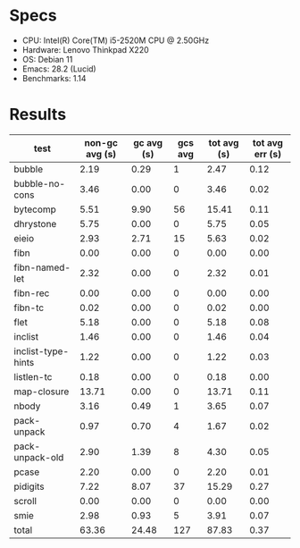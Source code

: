 * Specs

- CPU: Intel(R) Core(TM) i5-2520M CPU @ 2.50GHz
- Hardware: Lenovo Thinkpad X220
- OS: Debian 11
- Emacs: 28.2 (Lucid)
- Benchmarks: 1.14

* Results

  | test               | non-gc avg (s) | gc avg (s) | gcs avg | tot avg (s) | tot avg err (s) |
  |--------------------+----------------+------------+---------+-------------+-----------------|
  | bubble             |           2.19 |       0.29 |       1 |        2.47 |            0.12 |
  | bubble-no-cons     |           3.46 |       0.00 |       0 |        3.46 |            0.02 |
  | bytecomp           |           5.51 |       9.90 |      56 |       15.41 |            0.11 |
  | dhrystone          |           5.75 |       0.00 |       0 |        5.75 |            0.05 |
  | eieio              |           2.93 |       2.71 |      15 |        5.63 |            0.02 |
  | fibn               |           0.00 |       0.00 |       0 |        0.00 |            0.00 |
  | fibn-named-let     |           2.32 |       0.00 |       0 |        2.32 |            0.01 |
  | fibn-rec           |           0.00 |       0.00 |       0 |        0.00 |            0.00 |
  | fibn-tc            |           0.02 |       0.00 |       0 |        0.02 |            0.00 |
  | flet               |           5.18 |       0.00 |       0 |        5.18 |            0.08 |
  | inclist            |           1.46 |       0.00 |       0 |        1.46 |            0.04 |
  | inclist-type-hints |           1.22 |       0.00 |       0 |        1.22 |            0.03 |
  | listlen-tc         |           0.18 |       0.00 |       0 |        0.18 |            0.00 |
  | map-closure        |          13.71 |       0.00 |       0 |       13.71 |            0.11 |
  | nbody              |           3.16 |       0.49 |       1 |        3.65 |            0.07 |
  | pack-unpack        |           0.97 |       0.70 |       4 |        1.67 |            0.02 |
  | pack-unpack-old    |           2.90 |       1.39 |       8 |        4.30 |            0.05 |
  | pcase              |           2.20 |       0.00 |       0 |        2.20 |            0.01 |
  | pidigits           |           7.22 |       8.07 |      37 |       15.29 |            0.27 |
  | scroll             |           0.00 |       0.00 |       0 |        0.00 |            0.00 |
  | smie               |           2.98 |       0.93 |       5 |        3.91 |            0.07 |
  |--------------------+----------------+------------+---------+-------------+-----------------|
  | total              |          63.36 |      24.48 |     127 |       87.83 |            0.37 |
